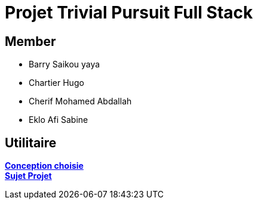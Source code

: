 = Projet Trivial Pursuit Full Stack

== Member
- Barry Saikou yaya
- Chartier Hugo
- Cherif Mohamed Abdallah
- Eklo Afi Sabine

== Utilitaire

**link:https://e206597m.univ-nantes.io/trivial-poursuit/trivial-doc/dev/index.html[Conception choisie]** +
**link:https://p-trans.univ-nantes.io/projet/[Sujet Projet]**